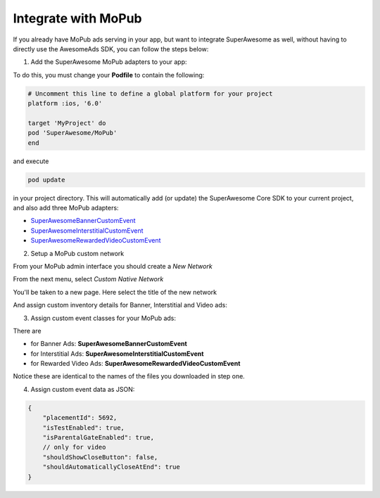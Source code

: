 Integrate with MoPub
====================

If you already have MoPub ads serving in your app, but want to integrate SuperAwesome as well,
without having to directly use the AwesomeAds SDK, you can follow the steps below:

1) Add the SuperAwesome MoPub adapters to your app:

To do this, you must change your **Podfile** to contain the following:

.. code-block:: shell

    # Uncomment this line to define a global platform for your project
    platform :ios, '6.0'

    target 'MyProject' do
    pod 'SuperAwesome/MoPub'
    end

and execute

.. code-block:: shell

    pod update

in your project directory. This will automatically add (or update) the SuperAwesome Core SDK to your current project, and also add
three MoPub adapters:

* `SuperAwesomeBannerCustomEvent <https://github.com/SuperAwesomeLTD/sa-mobile-sdk-ios/blob/master/Pod/Plugin/MoPub/SuperAwesomeBannerCustomEvent.h>`_
* `SuperAwesomeInterstitialCustomEvent <https://github.com/SuperAwesomeLTD/sa-mobile-sdk-ios/blob/master/Pod/Plugin/MoPub/SuperAwesomeInterstitialCustomEvent.h>`_
* `SuperAwesomeRewardedVideoCustomEvent <https://github.com/SuperAwesomeLTD/sa-mobile-sdk-ios/blob/master/Pod/Plugin/MoPub/SuperAwesomeRewardedVideoCustomEvent.h>`_

2) Setup a MoPub custom network

From your MoPub admin interface you should create a `New Network`

.. image:: img/IMG_07_MoPub_1.png

From the next menu, select `Custom Native Network`

.. image:: img/IMG_07_MoPub_2.png

You'll be taken to a new page. Here select the title of the new network

.. image:: img/IMG_07_MoPub_3.png

And assign custom inventory details for Banner, Interstitial and Video ads:

.. image:: img/IMG_07_MoPub_4.png

3) Assign custom event classes for your MoPub ads:

There are

* for Banner Ads: **SuperAwesomeBannerCustomEvent**
* for Interstitial Ads: **SuperAwesomeInterstitialCustomEvent**
* for Rewarded Video Ads: **SuperAwesomeRewardedVideoCustomEvent**

Notice these are identical to the names of the files you downloaded in step one.

4) Assign custom event data as JSON:

.. code-block:: shell

    {
    	"placementId": 5692,
    	"isTestEnabled": true,
    	"isParentalGateEnabled": true,
        // only for video
        "shouldShowCloseButton": false,
        "shouldAutomaticallyCloseAtEnd": true
    }

